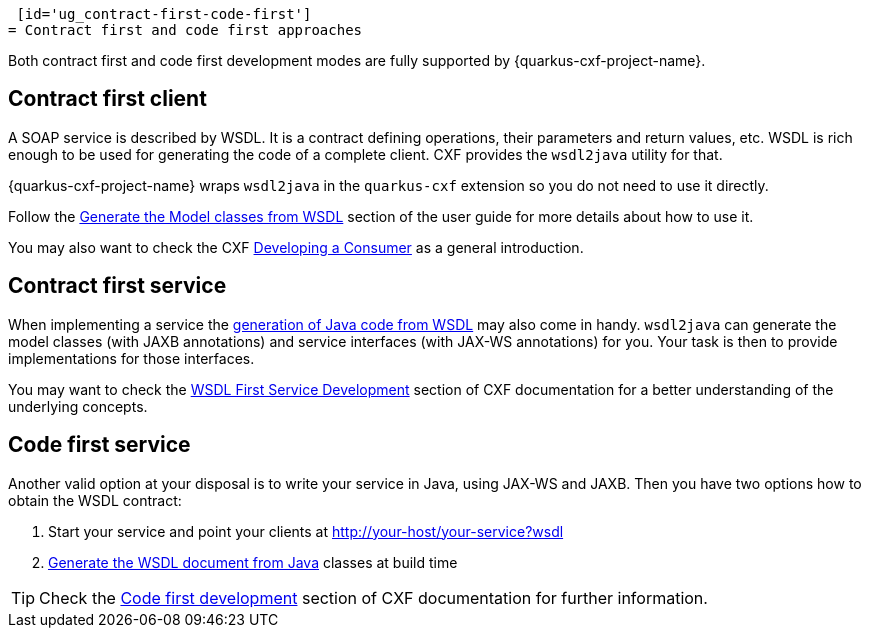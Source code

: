  [id='ug_contract-first-code-first']
= Contract first and code first approaches

Both contract first and code first development modes are fully supported by {quarkus-cxf-project-name}.

== Contract first client

A SOAP service is described by WSDL.
It is a contract defining operations, their parameters and return values, etc.
WSDL is rich enough to be used for generating the code of a complete client.
CXF provides the `wsdl2java` utility for that.

{quarkus-cxf-project-name} wraps `wsdl2java` in the `quarkus-cxf` extension so you do not need to use it directly.

Follow the xref:user-guide/generate-java-from-wsdl.adoc[Generate the Model classes from WSDL] section of the user guide
for more details about how to use it.

You may also want to check the CXF https://cxf.apache.org/docs/developing-a-consumer.html[Developing a Consumer] as a general introduction.

== Contract first service

When implementing a service the xref:user-guide/generate-java-from-wsdl.adoc[generation of Java code from WSDL]
may also come in handy.
`wsdl2java` can generate the model classes (with JAXB annotations)
and service interfaces (with JAX-WS annotations) for you.
Your task is then to provide implementations for those interfaces.

You may want to check the https://cxf.apache.org/docs/developing-a-service.html#DevelopingaService-WSDLFirstDevelopment[WSDL First Service Development]
section of CXF documentation for a better understanding of the underlying concepts.

== Code first service

Another valid option at your disposal is to write your service in Java, using JAX-WS and JAXB.
Then you have two options how to obtain the WSDL contract:

1. Start your service and point your clients at http://your-host/your-service?wsdl
2. xref:user-guide/contract-first-code-first.adoc[Generate the WSDL document from Java] classes at build time


[TIP]
====
Check the https://cxf.apache.org/docs/developing-a-service.html#DevelopingaService-JavaFirstDevelopment[Code first development] section of CXF documentation for further information.
====
